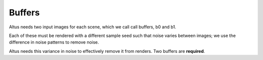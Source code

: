 Buffers
-------

Altus needs two input images for each scene, which we call call buffers, b0 and b1.

Each of these must be rendered with a different sample seed such that noise varies between images;
we use the difference in noise patterns to remove noise.

Altus needs this variance in noise to effectively remove it from renders. Two buffers are **required**.
